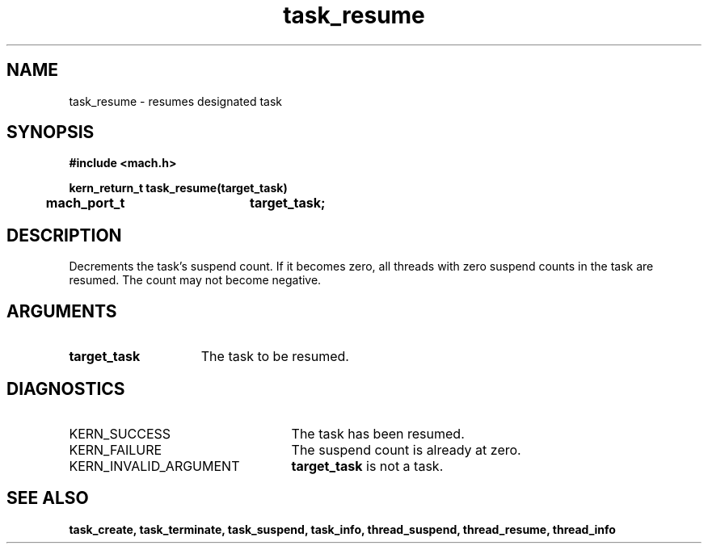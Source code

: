 .\" 
.\" Mach Operating System
.\" Copyright (c) 1991,1990 Carnegie Mellon University
.\" All Rights Reserved.
.\" 
.\" Permission to use, copy, modify and distribute this software and its
.\" documentation is hereby granted, provided that both the copyright
.\" notice and this permission notice appear in all copies of the
.\" software, derivative works or modified versions, and any portions
.\" thereof, and that both notices appear in supporting documentation.
.\" 
.\" CARNEGIE MELLON ALLOWS FREE USE OF THIS SOFTWARE IN ITS "AS IS"
.\" CONDITION.  CARNEGIE MELLON DISCLAIMS ANY LIABILITY OF ANY KIND FOR
.\" ANY DAMAGES WHATSOEVER RESULTING FROM THE USE OF THIS SOFTWARE.
.\" 
.\" Carnegie Mellon requests users of this software to return to
.\" 
.\"  Software Distribution Coordinator  or  Software.Distribution@CS.CMU.EDU
.\"  School of Computer Science
.\"  Carnegie Mellon University
.\"  Pittsburgh PA 15213-3890
.\" 
.\" any improvements or extensions that they make and grant Carnegie Mellon
.\" the rights to redistribute these changes.
.\" 
.\" 
.\" HISTORY
.\" $Log:	task_resume.man,v $
.\" Revision 2.5  93/03/18  15:15:20  mrt
.\" 	corrected types
.\" 	[93/03/12  16:52:56  lli]
.\" 
.\" Revision 2.4  91/05/14  17:12:53  mrt
.\" 	Correcting copyright
.\" 
.\" Revision 2.3  91/02/14  14:14:42  mrt
.\" 	Changed to new Mach copyright
.\" 	[91/02/12  18:15:32  mrt]
.\" 
.\" Revision 2.2  90/08/07  18:44:04  rpd
.\" 	Created.
.\" 
.TH task_resume 2 9/19/86
.CM 4
.SH NAME
.nf
task_resume  \-  resumes designated task
.SH SYNOPSIS
.nf
.ft B
#include <mach.h>

.nf
.ft B
kern_return_t task_resume(target_task)
	mach_port_t	target_task;


.fi
.ft P
.SH DESCRIPTION
Decrements the task's suspend count. If it becomes zero,
all threads with zero suspend counts in the 
task are resumed. The count may not become
negative.

.SH ARGUMENTS
.TP 15
.B
target_task
The task to be resumed.

.SH DIAGNOSTICS
.TP 25
KERN_SUCCESS
The task has been resumed.
.TP 25
KERN_FAILURE
The suspend count is already at zero.
.TP 25
KERN_INVALID_ARGUMENT
.B target_task
is not a task.

.SH SEE ALSO
.B task_create, task_terminate, task_suspend, task_info,
.B thread_suspend, thread_resume, thread_info

